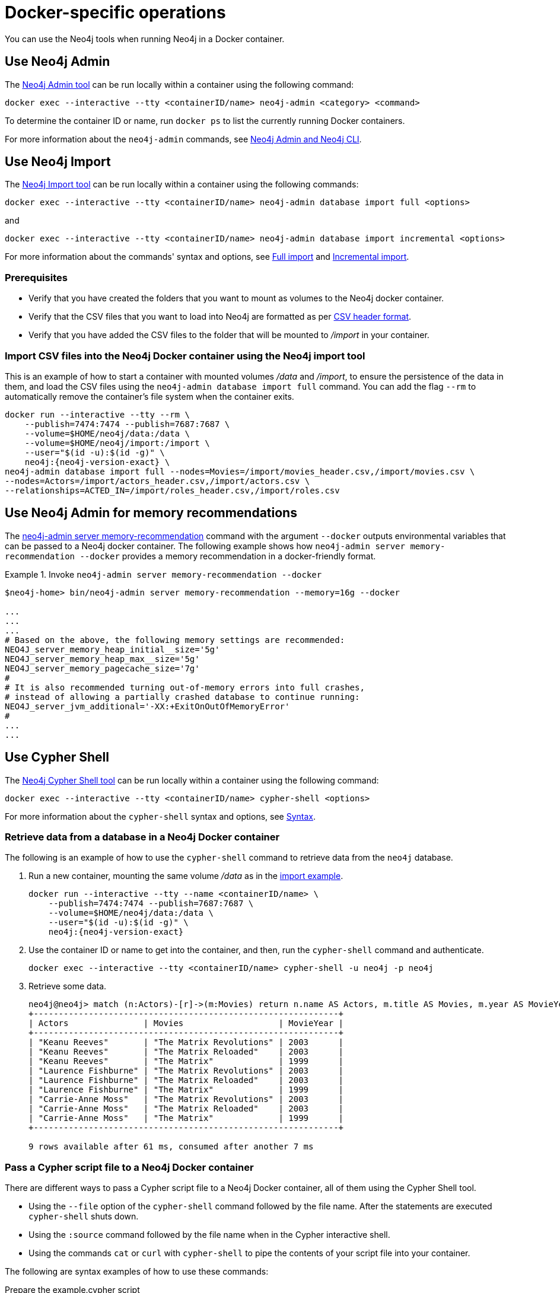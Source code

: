 :description: How to use Neo4j tools when running Neo4j in a Docker container.
[[docker-operations]]
= Docker-specific operations

You can use the Neo4j tools when running Neo4j in a Docker container.

[[docker-neo4j-admin]]
== Use Neo4j Admin

The xref:tools/neo4j-admin/index.adoc[Neo4j Admin tool] can be run locally within a container using the following command:

[source, shell]
----
docker exec --interactive --tty <containerID/name> neo4j-admin <category> <command>
----

To determine the container ID or name, run `docker ps` to list the currently running Docker containers.

For more information about the `neo4j-admin` commands, see xref:tools/neo4j-admin/index.adoc[Neo4j Admin and Neo4j CLI].

[[docker-neo4j-import]]
== Use Neo4j Import

The xref:tools/neo4j-admin/neo4j-admin-import.adoc[Neo4j Import tool] can be run locally within a container using the following commands:

[source, shell]
----
docker exec --interactive --tty <containerID/name> neo4j-admin database import full <options>
----

and

[source, shell]
----
docker exec --interactive --tty <containerID/name> neo4j-admin database import incremental <options>
----

For more information about the commands' syntax and options, see xref:tools/neo4j-admin/neo4j-admin-import.adoc#import-tool-full[Full import] and xref:tools/neo4j-admin/neo4j-admin-import.adoc#import-tool-incremental[Incremental import].

[discrete]
[[docker-import-prerequisites]]
=== Prerequisites

* Verify that you have created the folders that you want to mount as volumes to the Neo4j docker container.
* Verify that the CSV files that you want to load into Neo4j are formatted as per xref:tools/neo4j-admin/neo4j-admin-import.adoc#import-tool-header-format[CSV header format].
* Verify that you have added the CSV files to the folder that will be mounted to _/import_ in your container.

[discrete]
[[docker-import-example]]
=== Import CSV files into the Neo4j Docker container using the Neo4j import tool

This is an example of how to start a container with mounted volumes _/data_ and _/import_, to ensure the persistence of the data in them, and load the CSV files using the `neo4j-admin database import full` command.
You can add the flag `--rm` to automatically remove the container's file system when the container exits.

[source, shell, subs="attributes"]
----
docker run --interactive --tty --rm \
    --publish=7474:7474 --publish=7687:7687 \
    --volume=$HOME/neo4j/data:/data \
    --volume=$HOME/neo4j/import:/import \
    --user="$(id -u):$(id -g)" \
    neo4j:{neo4j-version-exact} \
neo4j-admin database import full --nodes=Movies=/import/movies_header.csv,/import/movies.csv \
--nodes=Actors=/import/actors_header.csv,/import/actors.csv \
--relationships=ACTED_IN=/import/roles_header.csv,/import/roles.csv
----

[[docker-neo4j-memrec]]
== Use Neo4j Admin for memory recommendations

The xref:tools/neo4j-admin/neo4j-admin-memrec.adoc[neo4j-admin server memory-recommendation] command with the argument `--docker` outputs environmental variables that can be passed to a Neo4j docker container.
The following example shows how `neo4j-admin server memory-recommendation --docker` provides a memory recommendation in a docker-friendly format.

.Invoke `neo4j-admin server memory-recommendation --docker`
====
[source, shell]
----
$neo4j-home> bin/neo4j-admin server memory-recommendation --memory=16g --docker

...
...
...
# Based on the above, the following memory settings are recommended:
NEO4J_server_memory_heap_initial__size='5g'
NEO4J_server_memory_heap_max__size='5g'
NEO4J_server_memory_pagecache_size='7g'
#
# It is also recommended turning out-of-memory errors into full crashes,
# instead of allowing a partially crashed database to continue running:
NEO4J_server_jvm_additional='-XX:+ExitOnOutOfMemoryError'
#
...
...
----
====

[[docker-cypher-shell]]
== Use Cypher Shell

The xref:tools/cypher-shell.adoc[Neo4j Cypher Shell tool] can be run locally within a container using the following command:

[source, shell]
----
docker exec --interactive --tty <containerID/name> cypher-shell <options>
----

For more information about the `cypher-shell` syntax and options, see xref:tools/cypher-shell.adoc#cypher-shell-syntax[Syntax].

[[docker-cypher-shell-example]]
=== Retrieve data from a database in a Neo4j Docker container

The following is an example of how to use the `cypher-shell` command to retrieve data from the `neo4j` database.

. Run a new container, mounting the same volume _/data_ as in the xref:docker/operations.adoc#docker-import-example[import example].
+
[source, shell, subs="attributes,specialchars"]
----
docker run --interactive --tty --name <containerID/name> \
    --publish=7474:7474 --publish=7687:7687 \
    --volume=$HOME/neo4j/data:/data \
    --user="$(id -u):$(id -g)" \
    neo4j:{neo4j-version-exact}
----

. Use the container ID or name to get into the container, and then, run the `cypher-shell` command and authenticate.
+
[source, shell]
----
docker exec --interactive --tty <containerID/name> cypher-shell -u neo4j -p neo4j
----

. Retrieve some data.
+
[source, shell]
----
neo4j@neo4j> match (n:Actors)-[r]->(m:Movies) return n.name AS Actors, m.title AS Movies, m.year AS MovieYear;
+-------------------------------------------------------------+
| Actors               | Movies                   | MovieYear |
+-------------------------------------------------------------+
| "Keanu Reeves"       | "The Matrix Revolutions" | 2003      |
| "Keanu Reeves"       | "The Matrix Reloaded"    | 2003      |
| "Keanu Reeves"       | "The Matrix"             | 1999      |
| "Laurence Fishburne" | "The Matrix Revolutions" | 2003      |
| "Laurence Fishburne" | "The Matrix Reloaded"    | 2003      |
| "Laurence Fishburne" | "The Matrix"             | 1999      |
| "Carrie-Anne Moss"   | "The Matrix Revolutions" | 2003      |
| "Carrie-Anne Moss"   | "The Matrix Reloaded"    | 2003      |
| "Carrie-Anne Moss"   | "The Matrix"             | 1999      |
+-------------------------------------------------------------+

9 rows available after 61 ms, consumed after another 7 ms
----

[[docker-cypher-shell-script]]
=== Pass a Cypher script file to a Neo4j Docker container

There are different ways to pass a Cypher script file to a Neo4j Docker container, all of them using the Cypher Shell tool.

* Using the `--file` option of the `cypher-shell` command followed by the file name.
After the statements are executed `cypher-shell` shuts down.

* Using the `:source` command followed by the file name when in the Cypher interactive shell.

* Using the commands `cat` or `curl` with `cypher-shell` to pipe the contents of your script file into your container.

The following are syntax examples of how to use these commands:

.Prepare the example.cypher script
[source, shell]
----
match (n:Actors)-[r]->(m:Movies) return n.name AS Actors, m.title AS Movies, m.year AS MovieYear;
----

.Invoke `cypher-shell` with the `--file` option
[source, shell]
----
docker exec --interactive --tty <containerID/name> cypher-shell -u neo4j -p neo4j --file example.cypher
----

.Use the `:source` command to run a Cypher script file
[source, shell]
----
# Use the container ID or name to get into the container, and then, run the `cypher-shell` command and authenticate.

docker exec --interactive --tty <containerID/name> cypher-shell -u neo4j -p neo4j

# Invoke the `:source` command followed by the file name.

neo4j@neo4j> :source example.cypher
----

.Invoke `curl` with Cypher Shell
[source, shell]
----
curl http://mysite.com/config/example.cypher | sudo docker exec --interactive <containerID/name> cypher-shell -u neo4j -p neo4j
----

.Invoke `cat` with Cypher Shell
[source, shell]
----
cat example.cypher | sudo  docker exec --interactive  <containerID/name> cypher-shell -u neo4j -p neo4j
----

.Example output
[source, shell, role="noheader"]
----
Actors, Movies, MovieYear
"Keanu Reeves", "The Matrix Revolutions", 2003
"Keanu Reeves", "The Matrix Reloaded", 2003
"Keanu Reeves", "The Matrix", 1999
"Laurence Fishburne", "The Matrix Revolutions", 2003
"Laurence Fishburne", "The Matrix Reloaded", 2003
"Laurence Fishburne", "The Matrix", 1999
"Carrie-Anne Moss", "The Matrix Revolutions", 2003
"Carrie-Anne Moss", "The Matrix Reloaded", 2003
"Carrie-Anne Moss", "The Matrix", 1999
----

These commands take the contents of the script file and pass it into the Docker container using Cypher Shell.
Then, they run a Cypher example, `LOAD CSV` dataset, which might be hosted somewhere on a server (with `curl`), create indexes, constraints, or do other administrative operations.

[[docker-procedures]]
== Install user-defined procedures

To install link:{neo4j-docs-base-uri}/java-reference/{page-version}/extending-neo4j/procedures#extending-neo4j-procedures[user-defined procedures], mount the _/plugins_ volume containing the jars.

[source, shell, subs="attributes"]
----
docker run \
   --publish=7474:7474 --publish=7687:7687 \
   --volume=$HOME/neo4j/plugins:/plugins \
   neo4j:{neo4j-version-exact}
----

[[docker-neo4jlabs-plugins]]
== Configure Neo4j Labs plugins

The Neo4j Docker image includes a startup script that can automatically download and configure certain Neo4j plugins at runtime.

[NOTE]
====
This feature is intended to facilitate using Neo4j Labs plugins in development environments, but it is not recommended for use in production environments.

To use plugins in production with Neo4j Docker containers, see xref:docker/operations.adoc#docker-procedures[Install user-defined procedures].
====

The `NEO4JLABS_PLUGINS` environment variable can be used to specify the plugins to install using this method.
This should be set to a JSON-formatted list of supported plugins.

For example, to install the APOC plugin (`apoc`), you can use the Docker argument;

[source, argument, role=noheader]
----
--env NEO4JLABS_PLUGINS='["apoc"]'
----

and run the following command:

[source, shell, subs="attributes"]
----
docker run -it --rm \
  --publish=7474:7474 --publish=7687:7687 \
  --user="$(id -u):$(id -g)" \
  -e NEO4J_AUTH=none \
  --env NEO4JLABS_PLUGINS='["apoc"]' \
  neo4j:{neo4j-version-exact}
----

For example, to install the APOC plugin (`apoc`) and the Neo Semantics plugin (`n10s`), you can use the following Docker argument:

[source, argument, role=noheader]
----
--env NEO4JLABS_PLUGINS='["apoc", "n10s"]'
----

.Supported Neo4j Labs plugins
[options="header",cols="d,m,a"]
|===
|Name |Key  |Further information

| APOC
| `apoc`
| https://neo4j.com/labs/apoc/

| APOC Core
| `apoc-core`
| https://neo4j.com/docs/apoc/current/

| Bloom
| `bloom`
| https://neo4j.com/docs/bloom-user-guide/current/

| Streams
| `streams`
| https://neo4j.com/docs/labs/neo4j-streams/current/

| Graph Data Science
| `graph-data-science`
| https://neo4j.com/docs/graph-data-science/current/

| Neo Semantics
| `n10s`
| https://neo4j.com/labs/nsmtx-rdf/
|===

[NOTE]
====
Running Bloom in a Docker container requires Neo4j Docker image 4.2.3-enterprise or later.
====
